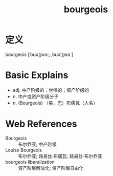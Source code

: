 #+title: bourgeois
#+roam_tags:英语单词

* 定义
  
bourgeois [ˈbʊəʒwɑː; ˌbʊəˈʒwɑː]

* Basic Explains
- adj. 中产阶级的；世俗的；资产阶级的
- n. 中产或资产阶级分子
- n. (Bourgeois) （美、巴）布儒瓦（人名）

* Web References
- Bourgeois :: 布尔乔亚; 中产阶级
- Louise Bourgeois :: 布尔乔亚; 路易丝·布儒瓦; 路易丝·布尔乔亚
- bourgeois liberalization :: 资产阶层解放化; 资产阶层自由化
